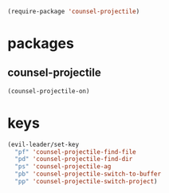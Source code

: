 #+BEGIN_SRC emacs-lisp
  (require-package 'counsel-projectile)
#+END_SRC

* packages
** counsel-projectile
#+BEGIN_SRC emacs-lisp
  (counsel-projectile-on)
#+END_SRC

* keys
#+BEGIN_SRC emacs-lisp
  (evil-leader/set-key
    "pf" 'counsel-projectile-find-file
    "pd" 'counsel-projectile-find-dir
    "ps" 'counsel-projectile-ag
    "pb" 'counsel-projectile-switch-to-buffer
    "pp" 'counsel-projectile-switch-project)
#+END_SRC

